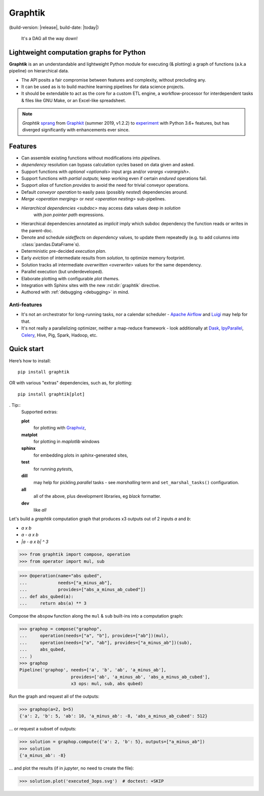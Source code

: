 Graphtik
========

|python-ver| |dev-status| |gh-version| |pypi-version|
(build-version: |release|, build-date: |today|)
|travis-status| |doc-status| |cover-status| |codestyle| |proj-lic|

|gh-watch| |gh-star| |gh-fork| |gh-issues|

.. epigraph::

    It's a DAG all the way down!

    |sample-plot|

Lightweight computation graphs for Python
-----------------------------------------

**Graphtik** is an an understandable and lightweight Python module for executing (& plotting)
a graph of functions (a.k.a pipeline) on hierarchical data.

- The API posits a fair compromise between features and complexity, without precluding any.
- It can be used as is to build machine learning pipelines for data science projects.
- It should be extendable to act as the core for a custom ETL engine, a workflow-processor
  for interdependent tasks & files like GNU Make, or an Excel-like spreadsheet.

.. Note::
    *Graphtik* `sprang <https://docs.google.com/spreadsheets/d/1HPgtg2l6v3uDS81hLOcFOZxIBLCnHGrcFOh3pFRIDio/edit#gid=0>`_
    from `Graphkit`_ (summer 2019, v1.2.2) to `experiment
    <https://github.com/yahoo/graphkit/issues/>`_ with Python 3.6+ features,
    but has diverged significantly with enhancements ever since.

.. features

Features
--------
- Can assemble existing functions without modifications into `pipeline`\s.
- `dependency` resolution can bypass calculation cycles based on data given and asked.
- Support functions with `optional <optionals>` input args and/or `varargs <varargish>`.
- Support functions with `partial outputs`; keep working even if certain `endured` operations fail.
- Support `alias` of function `provides` to avoid the need for trivial conveyor operations.
- Default `conveyor operation` to easily pass (possibly *nested*) dependencies around.
- `Merge <operation merging>` or `nest <operation nesting>` sub-pipelines.
- `Hierarchical dependencies <subdoc>` may access data values deep in `solution`
   with `json pointer path` expressions.
- Hierarchical dependencies annotated as `implicit` imply which subdoc dependency
  the function reads or writes in the parent-doc.
- Denote and schedule `sideffects` on `dependency` values, to update them repeatedly
  (e.g. to add columns into :class:`pandas.DataFrame`\s).
- Deterministic pre-decided `execution plan`.
- Early `eviction` of intermediate results from `solution`, to optimize memory footprint.
- Solution tracks all intermediate `overwritten <overwrite>` values for the same dependency.
- Parallel execution (but underdeveloped).
- Elaborate plotting with configurable `plot theme`\s.
- Integration with Sphinx sites with the new :rst:dir:`graphtik` directive.
- Authored with :ref:`debugging <debugging>` in mind.

Anti-features
^^^^^^^^^^^^^
- It's not an orchestrator for long-running tasks, nor a calendar scheduler -
  `Apache Airflow <https://airflow.apache.org/>`_ and `Luigi <https://luigi.readthedocs.io/>`_
  may help for that.

- It's not really a parallelizing optimizer, neither a map-reduce framework - look
  additionally at `Dask <https://dask.org/>`_, `IpyParallel
  <https://ipyparallel.readthedocs.io/en/latest/>`_, `Celery
  <https://docs.celeryproject.org/en/stable/getting-started/introduction.html>`_,
  Hive, Pig, Spark, Hadoop, etc.


Quick start
-----------

Here’s how to install:

::

   pip install graphtik

OR with various "extras" dependencies, such as, for plotting::

   pip install graphtik[plot]

. Tip::
    Supported extras:

    **plot**
        for plotting with `Graphviz`_,
    **matplot**
        for plotting in *maplotlib* windows
    **sphinx**
        for embedding plots in *sphinx*\-generated sites,
    **test**
        for running *pytest*\s,
    **dill**
        may help for pickling `parallel` tasks - see `marshalling` term
        and ``set_marshal_tasks()`` configuration.
    **all**
        all of the above, plus development libraries, eg *black* formatter.
    **dev**
        like *all*

Let's build a *graphtik* computation graph that produces x3 outputs
out of 2 inputs `a` and `b`:

- `a x b`
- `a - a x b`
- `|a - a x b| ^ 3`

..

>>> from graphtik import compose, operation
>>> from operator import mul, sub

>>> @operation(name="abs qubed",
...            needs=["a_minus_ab"],
...            provides=["abs_a_minus_ab_cubed"])
... def abs_qubed(a):
...     return abs(a) ** 3

Compose the ``abspow`` function along the ``mul`` & ``sub``  built-ins
into a computation graph:

>>> graphop = compose("graphop",
...     operation(needs=["a", "b"], provides=["ab"])(mul),
...     operation(needs=["a", "ab"], provides=["a_minus_ab"])(sub),
...     abs_qubed,
... )
>>> graphop
Pipeline('graphop', needs=['a', 'b', 'ab', 'a_minus_ab'],
                    provides=['ab', 'a_minus_ab', 'abs_a_minus_ab_cubed'],
                    x3 ops: mul, sub, abs qubed)

Run the graph and request all of the outputs:

>>> graphop(a=2, b=5)
{'a': 2, 'b': 5, 'ab': 10, 'a_minus_ab': -8, 'abs_a_minus_ab_cubed': 512}

... or request a subset of outputs:

>>> solution = graphop.compute({'a': 2, 'b': 5}, outputs=["a_minus_ab"])
>>> solution
{'a_minus_ab': -8}

... and plot the results (if in *jupyter*, no need to create the file):

>>> solution.plot('executed_3ops.svg')  # doctest: +SKIP

|sample-sol|
|plot-legend|

.. |sample-plot| image:: docs/source/images/sample.svg
    :alt: sample graphtik plot
    :width: 120px
    :align: middle
.. |sample-sol| image:: docs/source/images/executed_3ops.svg
    :alt: sample graphtik plot
    :width: 120px
    :align: middle
.. |plot-legend| image:: docs/source/images/GraphtikLegend.svg
    :alt: graphtik legend
    :align: middle


.. _Graphkit: https://github.com/yahoo/graphkit
.. _Graphviz: https://graphviz.org
.. _badges_substs:

.. |travis-status| image:: https://img.shields.io/travis/pygraphkit/graphtik
    :alt: Travis continuous integration testing ok? (Linux)
    :target: https://travis-ci.org/pygraphkit/graphtik/builds

.. |doc-status| image:: https://img.shields.io/readthedocs/graphtik?branch=master
    :alt: ReadTheDocs ok?
    :target: https://graphtik.readthedocs.org

.. |cover-status| image:: https://img.shields.io/codecov/c/github/pygraphkit/graphtik
    :target: https://codecov.io/gh/pygraphkit/graphtik

.. |gh-version| image::  https://img.shields.io/github/v/release/pygraphkit/graphtik?label=GitHub%20release&include_prereleases
    :target: https://github.com/pygraphkit/graphtik/releases
    :alt: Latest release in GitHub

.. |pypi-version| image::  https://img.shields.io/pypi/v/graphtik?label=PyPi%20version
    :target: https://pypi.python.org/pypi/graphtik/
    :alt: Latest version in PyPI

.. |python-ver| image:: https://img.shields.io/pypi/pyversions/graphtik?label=Python
    :target: https://pypi.python.org/pypi/graphtik/
    :alt: Supported Python versions of latest release in PyPi

.. |dev-status| image:: https://img.shields.io/pypi/status/graphtik
    :target: https://pypi.python.org/pypi/graphtik/
    :alt: Development Status

.. |codestyle| image:: https://img.shields.io/badge/code%20style-black-black
    :target: https://github.com/ambv/black
    :alt: Code Style

.. |gh-watch| image:: https://img.shields.io/github/watchers/pygraphkit/graphtik?style=social
    :target: https://github.com/pygraphkit/graphtik
    :alt: Github watchers

.. |gh-star| image:: https://img.shields.io/github/stars/pygraphkit/graphtik?style=social
    :target: https://github.com/pygraphkit/graphtik
    :alt: Github stargazers

.. |gh-fork| image:: https://img.shields.io/github/forks/pygraphkit/graphtik?style=social
    :target: https://github.com/pygraphkit/graphtik
    :alt: Github forks

.. |gh-issues| image:: http://img.shields.io/github/issues/pygraphkit/graphtik?style=social
    :target: https://github.com/pygraphkit/graphtik/issues
    :alt: Issues count

.. |proj-lic| image:: https://img.shields.io/pypi/l/graphtik
    :target:  https://www.apache.org/licenses/LICENSE-2.0
    :alt: Apache License, version 2.0
